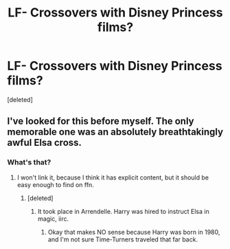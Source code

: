 #+TITLE: LF- Crossovers with Disney Princess films?

* LF- Crossovers with Disney Princess films?
:PROPERTIES:
:Score: 17
:DateUnix: 1546962125.0
:DateShort: 2019-Jan-08
:FlairText: Request
:END:
[deleted]


** I've looked for this before myself. The only memorable one was an absolutely breathtakingly awful Elsa cross.
:PROPERTIES:
:Author: swagrabbit
:Score: 1
:DateUnix: 1546993448.0
:DateShort: 2019-Jan-09
:END:

*** What's that?
:PROPERTIES:
:Score: 1
:DateUnix: 1547003024.0
:DateShort: 2019-Jan-09
:END:

**** I won't link it, because I think it has explicit content, but it should be easy enough to find on ffn.
:PROPERTIES:
:Author: swagrabbit
:Score: 1
:DateUnix: 1547036726.0
:DateShort: 2019-Jan-09
:END:

***** [deleted]
:PROPERTIES:
:Score: 1
:DateUnix: 1547044264.0
:DateShort: 2019-Jan-09
:END:

****** It took place in Arrendelle. Harry was hired to instruct Elsa in magic, iirc.
:PROPERTIES:
:Author: swagrabbit
:Score: 1
:DateUnix: 1547057476.0
:DateShort: 2019-Jan-09
:END:

******* Okay that makes NO sense because Harry was born in 1980, and I'm not sure Time-Turners traveled that far back.
:PROPERTIES:
:Score: 1
:DateUnix: 1547083590.0
:DateShort: 2019-Jan-10
:END:
